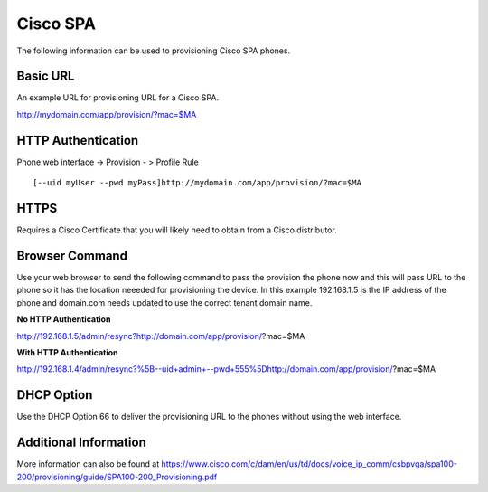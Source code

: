 ########
Cisco SPA
########

The following information can be used to provisioning Cisco SPA phones.



Basic URL
===========
An example URL for provisioning URL for a Cisco SPA.

http://mydomain.com/app/provision/?mac=$MA



HTTP Authentication
=====================
Phone web interface -> Provision - > Profile Rule

::

[--uid myUser --pwd myPass]http://mydomain.com/app/provision/?mac=$MA



HTTPS
=======
Requires a Cisco Certificate that you will likely need to obtain from a Cisco distributor.


Browser Command
=================
Use your web browser to send the following command to pass the provision the phone now and this will pass URL to the phone so it has the location neeeded for provisioning the device. In this example 192.168.1.5 is the IP address of the phone and domain.com needs updated to use the correct tenant domain name.


**No HTTP Authentication**

::

http://192.168.1.5/admin/resync?http://domain.com/app/provision/?mac=$MA


**With HTTP Authentication**

::

http://192.168.1.4/admin/resync?%5B--uid+admin+--pwd+555%5Dhttp://domain.com/app/provision/?mac=$MA



DHCP Option
=============
Use the DHCP Option 66 to deliver the provisioning URL to the phones without using the web interface.

Additional Information
=======================
More information can also be found at https://www.cisco.com/c/dam/en/us/td/docs/voice_ip_comm/csbpvga/spa100-200/provisioning/guide/SPA100-200_Provisioning.pdf


